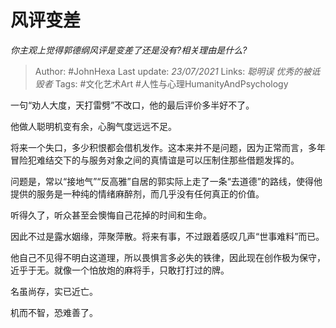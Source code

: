 * 风评变差
  :PROPERTIES:
  :CUSTOM_ID: 风评变差
  :END:

/你主观上觉得郭德纲风评是变差了还是没有?相关理由是什么?/

#+BEGIN_QUOTE
  Author: #JohnHexa Last update: /23/07/2021/ Links: [[聪明误]]
  [[优秀的被诋毁者]] Tags: #文化艺术Art #人性与心理HumanityAndPsychology
#+END_QUOTE

一句“劝人大度，天打雷劈”不改口，他的最后评价多半好不了。

他做人聪明机变有余，心胸气度远远不足。

将来一个失口，多少积恨都会借机发作。这本来并不是问题，因为正常而言，多年冒险犯难结交下的与服务对象之间的真情谊是可以压制住那些借题发挥的。

问题是，常以“接地气”“反高雅”自居的郭实际上走了一条“去道德”的路线，使得他提供的服务是一种纯的情绪麻醉剂，而几乎没有任何真正的价值。

听得久了，听众甚至会懊悔自己花掉的时间和生命。

因此不过是露水姻缘，萍聚萍散。将来有事，不过跟着感叹几声“世事难料”而已。

他自己不见得不明白这道理，所以畏惧言多必失的铁律，因此现在创作极为保守，近乎于无。就像一个怕放炮的麻将手，只敢打打过的牌。

名虽尚存，实已近亡。

机而不智，恐难善了。
